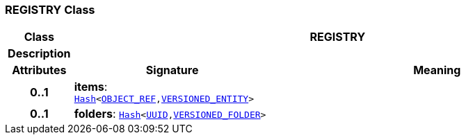 === REGISTRY Class

[cols="^1,3,5"]
|===
h|*Class*
2+^h|*REGISTRY*

h|*Description*
2+a|

h|*Attributes*
^h|*Signature*
^h|*Meaning*

h|*0..1*
|*items*: `link:/releases/BASE/{base_release}/foundation_types.html#_hash_class[Hash^]<link:/releases/BASE/{base_release}/base_types.html#_object_ref_class[OBJECT_REF^],<<_versioned_entity_class,VERSIONED_ENTITY>>>`
a|

h|*0..1*
|*folders*: `link:/releases/BASE/{base_release}/foundation_types.html#_hash_class[Hash^]<link:/releases/BASE/{base_release}/base_types.html#_uuid_class[UUID^],link:/releases/RM/{rm_release}/common.html#_versioned_folder_class[VERSIONED_FOLDER^]>`
a|
|===
